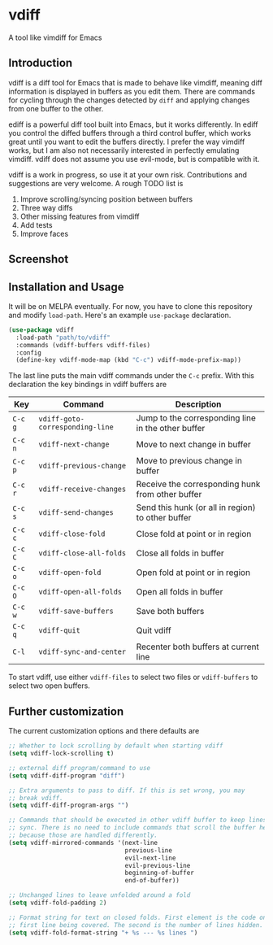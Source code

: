 * vdiff

A tool like vimdiff for Emacs 

** Introduction

vdiff is a diff tool for Emacs that is made to behave like vimdiff, meaning diff
information is displayed in buffers as you edit them. There are commands for
cycling through the changes detected by =diff= and applying changes from one
buffer to the other. 

ediff is a powerful diff tool built into Emacs, but it works differently. In
ediff you control the diffed buffers through a third control buffer, which works
great until you want to edit the buffers directly. I prefer the way vimdiff
works, but I am also not necessarily interested in perfectly emulating
vimdiff. vdiff does not assume you use evil-mode, but is compatible with it.

vdiff is a work in progress, so use it at your own risk. Contributions and
suggestions are very welcome. A rough TODO list is

1. Improve scrolling/syncing position between buffers
2. Three way diffs
3. Other missing features from vimdiff
4. Add tests
5. Improve faces
   
** Screenshot

[[./img/wide-screen.png]]

** Installation and Usage

It will be on MELPA eventually. For now, you have to clone this repository and
modify =load-path=. Here's an example =use-package= declaration.

#+BEGIN_SRC emacs-lisp
(use-package vdiff
  :load-path "path/to/vdiff"
  :commands (vdiff-buffers vdiff-files)
  :config
  (define-key vdiff-mode-map (kbd "C-c") vdiff-mode-prefix-map))
#+END_SRC

The last line puts the main vdiff commands under the =C-c= prefix. With this
declaration the key bindings in vdiff buffers are

| Key     | Command                         | Description                                        |
|---------+---------------------------------+----------------------------------------------------|
| =C-c g= | =vdiff-goto-corresponding-line= | Jump to the corresponding line in the other buffer |
| =C-c n= | =vdiff-next-change=             | Move to next change in buffer                      |
| =C-c p= | =vdiff-previous-change=         | Move to previous change in buffer                  |
| =C-c r= | =vdiff-receive-changes=         | Receive the corresponding hunk from other buffer   |
| =C-c s= | =vdiff-send-changes=            | Send this hunk (or all in region) to other buffer  |
| =C-c c= | =vdiff-close-fold=              | Close fold at point or in region                   |
| =C-c C= | =vdiff-close-all-folds=         | Close all folds in buffer                          |
| =C-c o= | =vdiff-open-fold=               | Open fold at point or in region                    |
| =C-c O= | =vdiff-open-all-folds=          | Open all folds in buffer                           |
| =C-c w= | =vdiff-save-buffers=            | Save both buffers                                  |
| =C-c q= | =vdiff-quit=                    | Quit vdiff                                         |
| =C-l=   | =vdiff-sync-and-center=         | Recenter both buffers at current line              |

To start vdiff, use either =vdiff-files= to select two files or =vdiff-buffers=
to select two open buffers.

** Further customization
   
The current customization options and there defaults are
   
#+BEGIN_SRC emacs-lisp
  ;; Whether to lock scrolling by default when starting vdiff
  (setq vdiff-lock-scrolling t)

  ;; external diff program/command to use
  (setq vdiff-diff-program "diff")

  ;; Extra arguments to pass to diff. If this is set wrong, you may
  ;; break vdiff.
  (setq vdiff-diff-program-args "")

  ;; Commands that should be executed in other vdiff buffer to keep lines in
  ;; sync. There is no need to include commands that scroll the buffer here,
  ;; because those are handled differently.
  (setq vdiff-mirrored-commands '(next-line
                                  previous-line
                                  evil-next-line
                                  evil-previous-line
                                  beginning-of-buffer
                                  end-of-buffer))

  ;; Unchanged lines to leave unfolded around a fold
  (setq vdiff-fold-padding 2)

  ;; Format string for text on closed folds. First element is the code on the
  ;; first line being covered. The second is the number of lines hidden.
  (setq vdiff-fold-format-string "+ %s --- %s lines ")
#+END_SRC

